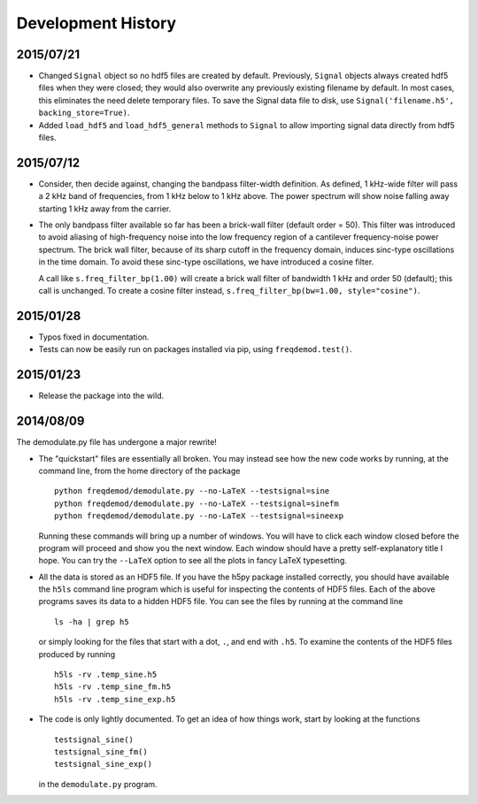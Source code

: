 Development History
===================

2015/07/21
----------

* Changed ``Signal`` object so no hdf5 files are created by default. Previously, ``Signal`` objects always created hdf5 files when they were closed; they would also overwrite any previously existing filename by default. In most cases, this eliminates the need delete temporary files. To save the Signal data file to disk, use ``Signal('filename.h5', backing_store=True)``.
* Added ``load_hdf5`` and ``load_hdf5_general`` methods to ``Signal`` to allow importing signal data directly from hdf5 files.

2015/07/12
----------

* Consider, then decide against, changing the bandpass filter-width definition.  As defined, 1 kHz-wide filter
  will pass a 2 kHz band of frequencies, from 1 kHz below to 1 kHz above.  The power spectrum will show
  noise falling away starting 1 kHz away from the carrier.

* The only bandpass filter available so far has been a brick-wall filter (default order = 50).
  This filter was introduced to avoid aliasing of high-frequency noise into the low frequency
  region of a cantilever frequency-noise power spectrum.  The brick wall filter, because of its sharp cutoff
  in the frequency domain, induces sinc-type oscillations in the time domain.  To avoid these sinc-type
  oscillations, we have introduced a cosine filter.

  A call like ``s.freq_filter_bp(1.00)`` will create a brick wall filter of bandwidth 1 kHz and order
  50 (default); this call is unchanged.  To create a cosine filter instead,
  ``s.freq_filter_bp(bw=1.00, style="cosine")``.


2015/01/28
----------

* Typos fixed in documentation.

* Tests can now be easily run on packages installed via pip, using ``freqdemod.test()``.

2015/01/23
----------

* Release the package into the wild.

2014/08/09 
----------

The demodulate.py file has undergone a major rewrite!

* The "quickstart" files are essentially all broken.  You may instead see how the new code works by running, at the command line, from the home directory of the package ::

    python freqdemod/demodulate.py --no-LaTeX --testsignal=sine
    python freqdemod/demodulate.py --no-LaTeX --testsignal=sinefm
    python freqdemod/demodulate.py --no-LaTeX --testsignal=sineexp
    
  Running these commands will bring up a number of windows.  You will have to click each window closed before the program will proceed and show you the next window.  Each window should have a pretty self-explanatory title I hope.  You can try the ``--LaTeX`` option to see all the plots in fancy LaTeX typesetting.

* All the data is stored as an HDF5 file.  If you have the h5py package installed correctly, you should have available the ``h5ls`` command line program which is useful for inspecting the contents of HDF5 files.  Each of the above programs saves its data to a hidden HDF5 file.  You can see the files by running at the command line ::

    ls -ha | grep h5

  or simply looking for the files that start with a dot, ``.``, and end with ``.h5``.  To examine the contents of the HDF5 files produced by running ::

    h5ls -rv .temp_sine.h5
    h5ls -rv .temp_sine_fm.h5
    h5ls -rv .temp_sine_exp.h5
    
* The code is only lightly documented.  To get an idea of how things work, start by looking at the functions ::

    testsignal_sine()
    testsignal_sine_fm()
    testsignal_sine_exp()

  in the ``demodulate.py`` program. 
